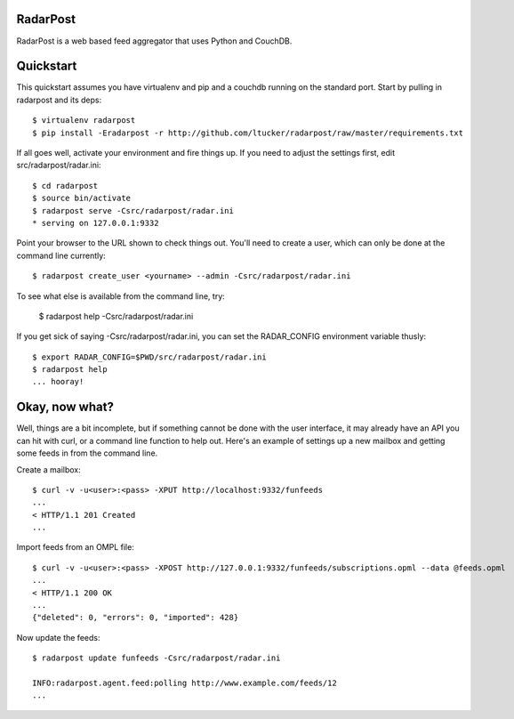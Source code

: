 RadarPost
=========

RadarPost is a web based feed aggregator that uses Python and CouchDB.


Quickstart
==========

This quickstart assumes you have virtualenv and pip and a couchdb running on the standard port.
Start by pulling in radarpost and its deps::

  $ virtualenv radarpost
  $ pip install -Eradarpost -r http://github.com/ltucker/radarpost/raw/master/requirements.txt

If all goes well, activate your environment and fire things up.  If you need to adjust the settings
first, edit src/radarpost/radar.ini::

  $ cd radarpost
  $ source bin/activate
  $ radarpost serve -Csrc/radarpost/radar.ini
  * serving on 127.0.0.1:9332
  
Point your browser to the URL shown to check things out.  You'll need to create a user, which 
can only be done at the command line currently::

  $ radarpost create_user <yourname> --admin -Csrc/radarpost/radar.ini
  
To see what else is available from the command line, try: 
  
  $ radarpost help -Csrc/radarpost/radar.ini
  
If you get sick of saying -Csrc/radarpost/radar.ini, you can set the RADAR_CONFIG environment variable thusly::

  $ export RADAR_CONFIG=$PWD/src/radarpost/radar.ini 
  $ radarpost help 
  ... hooray!

Okay, now what?
===============

Well, things are a bit incomplete, but if something cannot be done with the user interface, it may already have an API you can hit with curl, or a command line function to help out.  Here's an example of settings up a new mailbox and getting some feeds in from the command line.

Create a mailbox:: 

  $ curl -v -u<user>:<pass> -XPUT http://localhost:9332/funfeeds
  ... 
  < HTTP/1.1 201 Created
  ...
  
Import feeds from an OMPL file::

    $ curl -v -u<user>:<pass> -XPOST http://127.0.0.1:9332/funfeeds/subscriptions.opml --data @feeds.opml
    ...
    < HTTP/1.1 200 OK
    ...
    {"deleted": 0, "errors": 0, "imported": 428}

Now update the feeds::

    $ radarpost update funfeeds -Csrc/radarpost/radar.ini
    
    INFO:radarpost.agent.feed:polling http://www.example.com/feeds/12
    ...